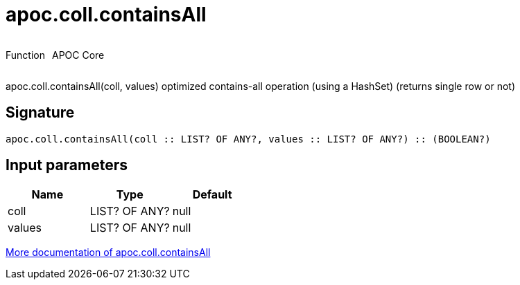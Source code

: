 ////
This file is generated by DocsTest, so don't change it!
////

= apoc.coll.containsAll
:description: This section contains reference documentation for the apoc.coll.containsAll function.



++++
<div style='display:flex'>
<div class='paragraph type function'><p>Function</p></div>
<div class='paragraph release core' style='margin-left:10px;'><p>APOC Core</p></div>
</div>
++++

apoc.coll.containsAll(coll, values) optimized contains-all operation (using a HashSet) (returns single row or not)

== Signature

[source]
----
apoc.coll.containsAll(coll :: LIST? OF ANY?, values :: LIST? OF ANY?) :: (BOOLEAN?)
----

== Input parameters
[.procedures, opts=header]
|===
| Name | Type | Default 
|coll|LIST? OF ANY?|null
|values|LIST? OF ANY?|null
|===

xref::data-structures/collection-list-functions.adoc[More documentation of apoc.coll.containsAll,role=more information]

